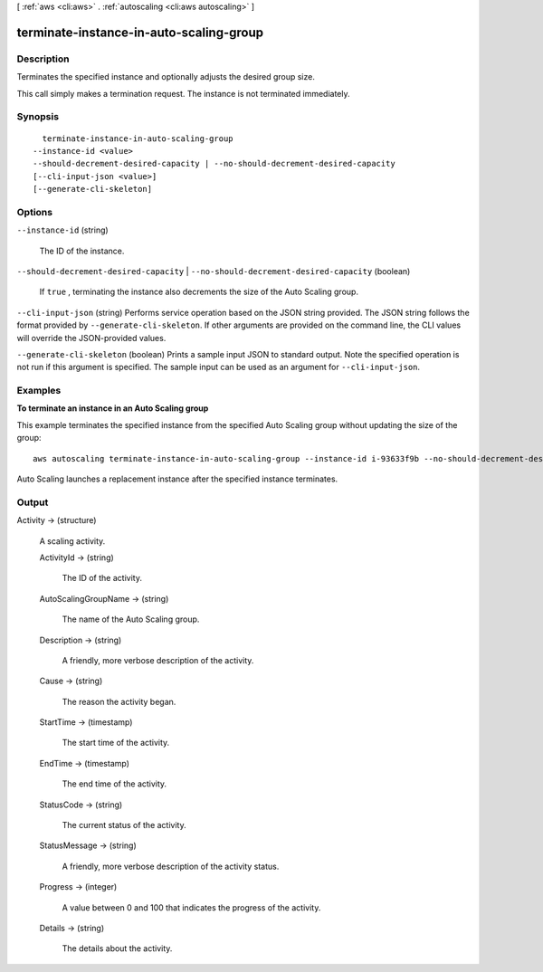 [ :ref:`aws <cli:aws>` . :ref:`autoscaling <cli:aws autoscaling>` ]

.. _cli:aws autoscaling terminate-instance-in-auto-scaling-group:


****************************************
terminate-instance-in-auto-scaling-group
****************************************



===========
Description
===========



Terminates the specified instance and optionally adjusts the desired group size.

 

This call simply makes a termination request. The instance is not terminated immediately.



========
Synopsis
========

::

    terminate-instance-in-auto-scaling-group
  --instance-id <value>
  --should-decrement-desired-capacity | --no-should-decrement-desired-capacity
  [--cli-input-json <value>]
  [--generate-cli-skeleton]




=======
Options
=======

``--instance-id`` (string)


  The ID of the instance.

  

``--should-decrement-desired-capacity`` | ``--no-should-decrement-desired-capacity`` (boolean)


  If ``true`` , terminating the instance also decrements the size of the Auto Scaling group.

  

``--cli-input-json`` (string)
Performs service operation based on the JSON string provided. The JSON string follows the format provided by ``--generate-cli-skeleton``. If other arguments are provided on the command line, the CLI values will override the JSON-provided values.

``--generate-cli-skeleton`` (boolean)
Prints a sample input JSON to standard output. Note the specified operation is not run if this argument is specified. The sample input can be used as an argument for ``--cli-input-json``.



========
Examples
========

**To terminate an instance in an Auto Scaling group**

This example terminates the specified instance from the specified Auto Scaling group without updating the size of the group::

	aws autoscaling terminate-instance-in-auto-scaling-group --instance-id i-93633f9b --no-should-decrement-desired-capacity

Auto Scaling launches a replacement instance after the specified instance terminates.


======
Output
======

Activity -> (structure)

  

  A scaling activity.

  

  ActivityId -> (string)

    

    The ID of the activity.

    

    

  AutoScalingGroupName -> (string)

    

    The name of the Auto Scaling group.

    

    

  Description -> (string)

    

    A friendly, more verbose description of the activity.

    

    

  Cause -> (string)

    

    The reason the activity began.

    

    

  StartTime -> (timestamp)

    

    The start time of the activity.

    

    

  EndTime -> (timestamp)

    

    The end time of the activity.

    

    

  StatusCode -> (string)

    

    The current status of the activity.

    

    

  StatusMessage -> (string)

    

    A friendly, more verbose description of the activity status.

    

    

  Progress -> (integer)

    

    A value between 0 and 100 that indicates the progress of the activity.

    

    

  Details -> (string)

    

    The details about the activity.

    

    

  


